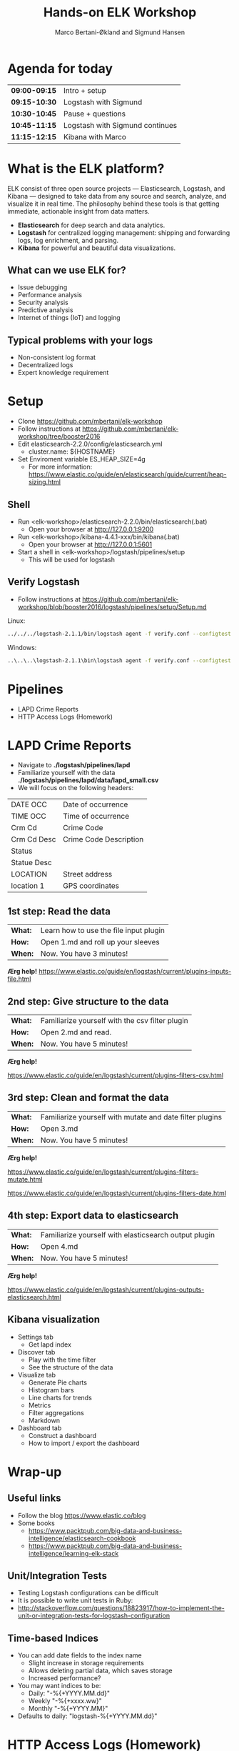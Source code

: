 #+OPTIONS: toc:nil email:nil H:4 num:nil ^:nil
#+TITLE: Hands-on ELK Workshop
#+AUTHOR: Marco Bertani-Økland and Sigmund Hansen
#+EMAIL: mab@computas.com sha@computas.com
#+REVEAL_THEME: night

* Agenda for today
|---------------|--------------------------------------|
| *09:00-09:15* | Intro + setup    |
| *09:15-10:30* | Logstash with Sigmund   |
| *10:30-10:45* | Pause + questions |
| *10:45-11:15* | Logstash with Sigmund continues |
| *11:15-12:15* | Kibana with Marco |
|-------------+--------------------------------------|


* What is the *ELK* platform?


ELK consist of three open source projects — Elasticsearch, Logstash, and Kibana 
— designed to take data from any source and search, analyze, and visualize it in real time. 
The philosophy behind these tools is that getting immediate, actionable insight from data matters.
#+ATTR_REVEAL: :frag (appear)
- *Elasticsearch* for deep search and data analytics. 
- *Logstash* for centralized logging management: shipping and forwarding logs, log enrichment, and parsing.
- *Kibana* for powerful and beautiful data visualizations. 

**  What can we use ELK for?
 
- Issue debugging
- Performance analysis
- Security analysis
- Predictive analysis
- Internet of things (IoT) and logging

** Typical problems with your logs

- Non-consistent log format
- Decentralized logs
- Expert knowledge requirement


* Setup
- Clone https://github.com/mbertani/elk-workshop
- Follow instructions at https://github.com/mbertani/elk-workshop/tree/booster2016
- Edit elasticsearch-2.2.0/config/elasticsearch.yml
  - cluster.name: ${HOSTNAME}
- Set Enviroment variable ES_HEAP_SIZE=4g
  - For more information: https://www.elastic.co/guide/en/elasticsearch/guide/current/heap-sizing.html

** Shell

- Run <elk-workshop>/elasticsearch-2.2.0/bin/elasticsearch(.bat)
  - Open your browser at http://127.0.0.1:9200
- Run <elk-workshop>/kibana-4.4.1-xxx/bin/kibana(.bat)
  - Open your browser at http://127.0.0.1:5601
- Start a shell in <elk-workshop>/logstash/pipelines/setup
  - This will be used for logstash 


** Verify Logstash

- Follow instructions at https://github.com/mbertani/elk-workshop/blob/booster2016/logstash/pipelines/setup/Setup.md

Linux:
#+BEGIN_SRC bash
../../../logstash-2.1.1/bin/logstash agent -f verify.conf --configtest
#+END_SRC

Windows:
#+BEGIN_SRC bash
..\..\..\logstash-2.1.1\bin\logstash agent -f verify.conf --configtest
#+END_SRC

* Pipelines

- LAPD Crime Reports
- HTTP Access Logs (Homework)

* LAPD Crime Reports

- Navigate to *./logstash/pipelines/lapd*
- Familiarize yourself with the data *./logstash/pipelines/lapd/data/lapd_small.csv*
- We will focus on the following headers:

|-------------+------------------------|
| DATE OCC    | Date of occurrence     |
| TIME OCC    | Time of occurrence     |
| Crm Cd      | Crime Code             |
| Crm Cd Desc | Crime Code Description |
| Status      |                        |
| Statue Desc |                        |
| LOCATION    | Street address         |
| location 1  | GPS coordinates        |
|-------------+------------------------|
** 1st step: Read the data

| *What:* | Learn how to use the file input plugin |
| *How:*  | Open 1.md and roll up your sleeves  |
| *When:* | Now. You have 3 minutes! |

*Ærg help!* https://www.elastic.co/guide/en/logstash/current/plugins-inputs-file.html

** 2nd step: Give structure to the data

| *What:* | Familiarize yourself with the csv filter plugin |
| *How:*  | Open 2.md and read. |
| *When:* | Now. You have 5 minutes! |

*Ærg help!* 

https://www.elastic.co/guide/en/logstash/current/plugins-filters-csv.html

** 3rd step: Clean and format the data

| *What:*  | Familiarize yourself with mutate and date filter plugins |
| *How:* | Open 3.md  |
| *When:* | Now. You have 5 minutes! |

*Ærg help!*  

https://www.elastic.co/guide/en/logstash/current/plugins-filters-mutate.html

https://www.elastic.co/guide/en/logstash/current/plugins-filters-date.html 

** 4th step: Export data to elasticsearch
| *What:*  | Familiarize yourself with elasticsearch output plugin    |
| *How:* | Open 4.md  |
| *When:* | Now. You have 5 minutes! |

*Ærg help!*  

https://www.elastic.co/guide/en/logstash/current/plugins-outputs-elasticsearch.html

** Kibana visualization

#+ATTR_REVEAL: :frag (appear)
- Settings tab
  - Get lapd index
- Discover tab
  - Play with the time filter
  - See the structure of the data
- Visualize tab
  - Generate Pie charts
  - Histogram bars
  - Line charts for trends
  - Metrics
  - Filter aggregations
  - Markdown
- Dashboard tab
  - Construct a dashboard
  - How to import / export the dashboard

* Wrap-up

** Useful links

- Follow the blog https://www.elastic.co/blog
- Some books
 - https://www.packtpub.com/big-data-and-business-intelligence/elasticsearch-cookbook
 - https://www.packtpub.com/big-data-and-business-intelligence/learning-elk-stack 

** Unit/Integration Tests

- Testing Logstash configurations can be difficult
- It is possible to write unit tests in Ruby:
- http://stackoverflow.com/questions/18823917/how-to-implement-the-unit-or-integration-tests-for-logstash-configuration
** Time-based Indices

- You can add date fields to the index name
  - Slight increase in storage requirements
  - Allows deleting partial data, which saves storage
  - Increased performance?
- You may want indices to be:
  - Daily: "-%{+YYYY.MM.dd}"
  - Weekly "-%{+xxxx.ww}"
  - Monthly "-%{+YYYY.MM}"
- Defaults to daily: "logstash-%{+YYYY.MM.dd}"


* HTTP Access Logs (Homework)

Access logs generated by a script based on: \\
https://gist.github.com/fetep/2037301

Logs, exercises and configuration files can be found in *logstash/pipelines/httpd*

** Grok

- Regular expression text parser
- Pre-defined patterns
  - See: https://github.com/logstash-plugins/logstash-patterns-core/
- Named matches become fields

*** Getting started

- Have a look at *data/access.mini.log*
- Adapt the paths in *1.conf*
- Run logstash and take note of the *test* field:

Windows:
#+BEGIN_SRC bash
..\..\..\logstash-2.1.1\bin\logstash agent -f 1.conf
#+END_SRC

Linux:
#+BEGIN_SRC bash
../../../logstash-2.1.1/bin/logstash agent -f 1.conf
#+END_SRC

**** Match Option

+ Take note of the pattern used: "%{DATA:test} "
+ *DATA* is a pre-defined pattern equivalent to ".*?"
+ *:test* tells grok to bind the match to the field *test*
+ "%{DATA:test} " is equivalent to "(?<test>.*?) "

*** Grok constructor

- Regular expressions can be a hassle
- Lots of pre-defined patterns (around 120): \\
  https://github.com/logstash-plugins/logstash-patterns-core/
- http://grokconstructor.appspot.com/ \\
  to the rescue

**** Incremental Construction

- Select incremental construction
- Copy a few lines from access.mini.log into the text area and press Go
- Notice that the first pattern in the list matches everything: \\
  *COMBINEDAPACHELOG*
  - In the final results, we will use this pattern. \\
    For now, spend a few minutes getting familiar with the constructor.

**** Incremental Construction cont.

- The Apache log format documentation: \\
  https://httpd.apache.org/docs/1.3/logs.html#common
- Try to build a pattern that will capture the following fields:
  - Client IP/host name
  - Date and time
  - HTTP method
  - Path part of requested URL
  - HTTP status code
- Feel free to handle more parts
- Remember to add field names to the pattern
- Test your patterns

** Geo IP

- Adds GPS coordinates based on IP addresses.
- A database mapping IP addresses to cities is included in logstash.
- Updated databases can be downloaded from \\
  http://dev.maxmind.com/geoip/legacy/geolite/

*** Basic Geo IP Configuration

- Use *2.conf*, or add a geoip filter after your grok filter
- First set the source field to the client IP/host name field
- You can find the field by examining the COMMONAPACHELOG pattern \\
  or by running the configuration before adding the geoip filter
- Try running logstash with the configuration

*** Fields

- The geoip has added a lot of fields
- The most important one is *[geoip][location]* (coordinates)
- All these fields take up additional storage space
- Add a *fields* option to the geoip filter and specify a string array of fields you want to keep
- Re-run logstash with the updated configuration

** Timestamp

- Use *3.conf*, for this and the next exercise
- Format specification can be found at: \\
  http://joda-time.sourceforge.net/apidocs/org/joda/time/format/DateTimeFormat.html
- Add a date filter similar to the one used in the LAPD exercise
- You don't need to specify the time zone, \\
  because the Apache date format contains it

** Checksum

- Add a checksum with the checksum filter: \\
  https://www.elastic.co/guide/en/logstash/current/plugins-filters-checksum.html
- Set the algorithm to sha256 (default) or md5
- Set the keys to use the *message* field only
- You cannot specify the output field, so we move it with a mutate
  - Add a *[@metadata][computed_id]* field with the value of the *logstash_checksum* field
  - Remove the *logstash_checksum* field

** Output to Elasticsearch

- Add output to Elasticsearch
- Set the name of the index

*** Import Full Access Log

- Unzip the *data/access.zip* archive
- Run logstash with the final configuration

